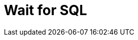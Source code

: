 :documentationPath: /plugins/actions/
:language: en_US
:page-alternativeEditUrl: https://github.com/project-hop/hop/edit/master/plugins/actions/waitforsql/src/main/doc/waitforsql.adoc
= Wait for SQL